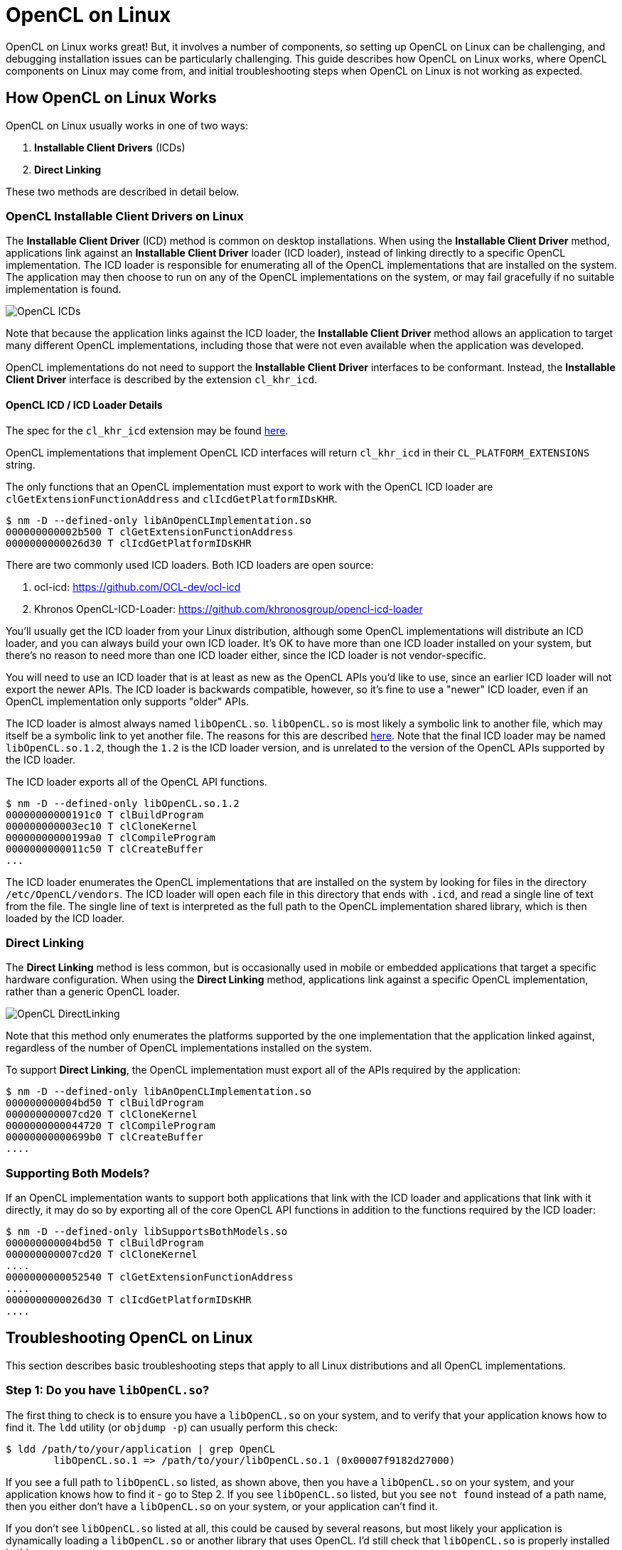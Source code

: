 = OpenCL on Linux
:imagesdir: ./images

OpenCL on Linux works great!
But, it involves a number of components, so setting up OpenCL on Linux can be challenging, and debugging installation issues can be particularly challenging.
This guide describes how OpenCL on Linux works, where OpenCL components on Linux may come from, and initial troubleshooting steps when OpenCL on Linux is not working as expected.

== How OpenCL on Linux Works

OpenCL on Linux usually works in one of two ways:

1. *Installable Client Drivers* (ICDs)
1. *Direct Linking*

These two methods are described in detail below.

=== OpenCL Installable Client Drivers on Linux

The *Installable Client Driver* (ICD) method is common on desktop installations.
When using the *Installable Client Driver* method, applications link against an *Installable Client Driver* loader (ICD loader), instead of linking directly to a specific OpenCL implementation.
The ICD loader is responsible for enumerating all of the OpenCL implementations that are installed on the system.
The application may then choose to run on any of the OpenCL implementations on the system, or may fail gracefully if no suitable implementation is found.

image::OpenCL-ICDs.png[]

Note that because the application links against the ICD loader, the *Installable Client Driver* method allows an application to target many different OpenCL implementations, including those that were not even available when the application was developed.

OpenCL implementations do not need to support the *Installable Client Driver* interfaces to be conformant.
Instead, the *Installable Client Driver* interface is described by the extension `cl_khr_icd`.

==== OpenCL ICD / ICD Loader Details

The spec for the `cl_khr_icd` extension may be found https://www.khronos.org/registry/OpenCL/specs/2.2/html/OpenCL_Ext.html#cl_khr_icd-opencl[here].

OpenCL implementations that implement OpenCL ICD interfaces will return `cl_khr_icd` in their `CL_PLATFORM_EXTENSIONS` string.

The only functions that an OpenCL implementation must export to work with the OpenCL ICD loader are `clGetExtensionFunctionAddress` and `clIcdGetPlatformIDsKHR`.

----
$ nm -D --defined-only libAnOpenCLImplementation.so
000000000002b500 T clGetExtensionFunctionAddress
0000000000026d30 T clIcdGetPlatformIDsKHR
----

There are two commonly used ICD loaders.
Both ICD loaders are open source:

1. ocl-icd: https://github.com/OCL-dev/ocl-icd
1. Khronos OpenCL-ICD-Loader: https://github.com/khronosgroup/opencl-icd-loader

You'll usually get the ICD loader from your Linux distribution, although some OpenCL implementations will distribute an ICD loader, and you can always build your own ICD loader.
It's OK to have more than one ICD loader installed on your system, but there's no reason to need more than one ICD loader either, since the ICD loader is not vendor-specific.

You will need to use an ICD loader that is at least as new as the OpenCL APIs you'd like to use, since an earlier ICD loader will not export the newer APIs.
The ICD loader is backwards compatible, however, so it's fine to use a "newer" ICD loader, even if an OpenCL implementation only supports "older" APIs.

The ICD loader is almost always named `libOpenCL.so`.
`libOpenCL.so` is most likely a symbolic link to another file, which may itself be a symbolic link to yet another file.
The reasons for this are described http://tldp.org/HOWTO/Program-Library-HOWTO/shared-libraries.html[here].
Note that the final ICD loader may be named `libOpenCL.so.1.2`, though the `1.2` is the ICD loader version, and is unrelated to the version of the OpenCL APIs supported by the ICD loader.

The ICD loader exports all of the OpenCL API functions.

----
$ nm -D --defined-only libOpenCL.so.1.2
00000000000191c0 T clBuildProgram
000000000003ec10 T clCloneKernel
00000000000199a0 T clCompileProgram
0000000000011c50 T clCreateBuffer
...
----

The ICD loader enumerates the OpenCL implementations that are installed on the system by looking for files in the directory `/etc/OpenCL/vendors`.
The ICD loader will open each file in this directory that ends with `.icd`, and read a single line of text from the file.
The single line of text is interpreted as the full path to the OpenCL implementation shared library, which is then loaded by the ICD loader.

=== Direct Linking

The *Direct Linking* method is less common, but is occasionally used in mobile or embedded applications that target a specific hardware configuration.
When using the *Direct Linking* method, applications link against a specific OpenCL implementation, rather than a generic OpenCL loader.

image::OpenCL-DirectLinking.png[]

Note that this method only enumerates the platforms supported by the one implementation that the application linked against, regardless of the number of OpenCL implementations installed on the system.

To support *Direct Linking*, the OpenCL implementation must export all of the APIs required by the application:

----
$ nm -D --defined-only libAnOpenCLImplementation.so
000000000004bd50 T clBuildProgram
000000000007cd20 T clCloneKernel
0000000000044720 T clCompileProgram
00000000000699b0 T clCreateBuffer
....
----

=== Supporting Both Models?

If an OpenCL implementation wants to support both applications that link with the ICD loader and applications that link with it directly, it may do so by exporting all of the core OpenCL API functions in addition to the functions required by the ICD loader:

----
$ nm -D --defined-only libSupportsBothModels.so
000000000004bd50 T clBuildProgram
000000000007cd20 T clCloneKernel
....
0000000000052540 T clGetExtensionFunctionAddress
....
0000000000026d30 T clIcdGetPlatformIDsKHR
....
----

== Troubleshooting OpenCL on Linux

This section describes basic troubleshooting steps that apply to all Linux distributions and all OpenCL implementations.

=== Step 1: Do you have `libOpenCL.so`?

The first thing to check is to ensure you have a `libOpenCL.so` on your system, and to verify that your application knows how to find it.
The `ldd` utility (or `objdump -p`) can usually perform this check:

----
$ ldd /path/to/your/application | grep OpenCL
	libOpenCL.so.1 => /path/to/your/libOpenCL.so.1 (0x00007f9182d27000)
----

If you see a full path to `libOpenCL.so` listed, as shown above, then you have a `libOpenCL.so` on your system, and your application knows how to find it - go to Step 2.
If you see `libOpenCL.so` listed, but you see `not found` instead of a path name, then you either don't have a `libOpenCL.so` on your system, or your application can't find it.

If you don't see `libOpenCL.so` listed at all, this could be caused by several reasons, but most likely your application is dynamically loading a `libOpenCL.so` or another library that uses OpenCL.
I'd still check that `libOpenCL.so` is properly installed in this case.

==== Installing and Finding `libOpenCL.so`

This section describes possible resolutions to `libOpenCL.so` being `not found`.

First, check if a `libOpenCL.so` exists on your system.
There are many ways to do this, some which will be dependent on your particular Linux distribution or configuration, especially whether you are using an *Installable Client Drivers* or *Direct Linking*.

The `locate` or `find` commands may be helpful: `locate libOpenCL.so`.
If you are using one, your package manager may be also helpful: start by searching for packages similar to `ocl-icd`, or `OpenCL`, or `ICD` for the *Installable Client Driver* method, or for your target OpenCL implementation for the *Direct Linking* method.

If you don't have a `libOpenCL.so` then you'll need to install it.
Again, the method to do this will be dependent on your Linux Distribution or configuration.
Remember though: unless you are using the *Direct Linking* method, your `libOpenCL.so` will be the ICD loader, and not a particular OpenCL implementation!

If you have verified that a `libOpenCL.so` exists on your system, but you still see `not found` instead of a path to your `libOpenCL.so`, then the dynamic linker does not know how to find your `libOpenCL.so`.
Here are a few possible solutions to this problem:

. You may need to update your `ldconfig` cache file.
You can check if `libOpenCL.so` is in your cache by running `ldconfig -p | grep OpenCL`.
If `libOpenCL.so` is not in your cache file, running `ldconfig` may add it, but this will require root access.
If you install `libOpenCL.so` from a package, this step will likely be done by your package manager.
. You can use the `LD_LIBRARY_PATH` environment variable to specify the directory containing `libOpenCL.so`.
. You can use the `LD_PRELOAD` environment variable to preload your `libOpenCL.so` (this is uncommon).

After following these steps your application should be able to run and make OpenCL API calls, such as to `clGetPlatformIDs`.

=== Step 2: Do You Have An OpenCL Implementation?

This section assumes that you have a `libOpenCL.so` on your system and that your application knows how to find it.
This means that you are able to make OpenCL API calls, such as to `clGetPlatformIDs`, but you either aren't seeing any OpenCL implementations (`platforms`) on your system, or aren't seeing one of the platforms you are expecting to see.

This section primarily discusses troubleshooting issues with the *Installable Client Driver* method, since the *Direct Linking* method will be directly calling into an OpenCL implementation.
Recall that with the *Installable Client Driver* method, `libOpenCL.so` is actually an ICD loader, which is responsible for enumerating the OpenCL implementations installed on the system.

==== Step 2a: Is your OpenCL implementation in `/etc/OpenCL/vendors`?

If you aren't seeing the OpenCL implementations you are expecting to see on your system, the first thing to check is whether the OpenCL implementation is setup so the ICD loader can find it.
You can do this by examining the contents of `/etc/OpenCL/vendors`:

----
$ ls -l /etc/OpenCL/vendors/
total 8
lrwxrwxrwx 1 root root 42 Jul 30  2018 vendor.icd -> /etc/alternatives/opencl-vendor-runtime-icd
-rw-r--r-- 1 root root 63 Feb 11 22:39 stub.icd
----

Each OpenCL implementation should have its own file in this directory, with a `.icd` file extension.
The file is probably labeled according to the vendor that provided the OpenCL implementation, but it doesn't have to.
If you don't see a file corresponding to your OpenCL implementation, or it doesn't end with a `.icd` file extension, then the ICD loader will not know how to load your OpenCL implementation!

==== Step 2b: Is the file for your OpenCL implementation readable?

If you see a file corresponding to your OpenCL implementation, the next step is to ensure that it is readable.
If it is not readable by the user running the OpenCL application, then the ICD loader will not be able to open the file to find the OpenCL implementation.
It's very unlikely that an installer will setup permissions on the file incorrectly, it's a good idea to check to be sure.

==== Step 2c: Are the contents of the file for your OpenCL implementation correct?

If you see a file corresponding to your OpenCL implementation, and the file is readable, the next step is to ensure that the contents of the file are correct.
The file for each OpenCL implementation should consist of a single line describing where to find the shared library for the OpenCL implementation.
The contents of the file is passed as-is to `dlopen`.
This means that the file should contain a single line, with no trailing whitespace, including newline characters.
In most cases, the contents of the file will be a full path the shared library for an OpenCL implementation, for example:

----
$ more vendor.icd
/opt/vendor/opencl-1.2-X.Y.Z.W/lib64/libvendorocl.so
----

It's possible that the contents of the file will simply be the name of the shared library for an OpenCL implementation, for example:

----
$ more stub.icd
libOpenCLDriverStub.so
----

This can work, but you may need to take additional steps to ensure that `dlopen` can find the shared library.
These additional steps are similar to the ones for `libOpenCL.so` described above.
To summarize:

. You may need to update your `ldconfig` cache file.
If the shared library is not in your cache file, running `ldconfig` may add it, but this will require root access.
. You can use the `LD_LIBRARY_PATH` environment variable to specify the directory containing the shared library for the OpenCL implementation.
. You can use the `LD_PRELOAD` environment variable to preload your the shared library for the OpenCL implementation (this is uncommon).

=== Using `strace` to Troubleshoot

The Linux `strace` utility can be very helpful to troubleshoot OpenCL issues.
Since this utility can produce a lot of output, you may want to redirect the output to a file, and start by troubleshooting a simple test case, such as `clinfo`.
Here is an example command to run `strace` and redirect the output to a file:

----
$ strace ./my_opencl_application 2> trace.txt
----

You can then examine the output in `trace.txt`.
Some things you may want to look for are:

. Was `libOpenCL.so` correctly opened?
If not, you will only see lines like this one:
+
--
----
open("libOpenCL.so.1", O_RDONLY|O_CLOEXEC) = -1 ENOENT (No such file or directory)
----
--
+
If you eventually see a line like this one, `libOpenCL.so` was correctly opened:
+
--
----
open("/usr/lib/x86_64-linux-gnu/libOpenCL.so.1", O_RDONLY|O_CLOEXEC) = 3
----
--

. Was the ICD loader able to open and read your vendor file?
If you see a line like this one, your vendor file was correctly opened:
+
--
----
open("/etc/OpenCL/vendors/vendor.icd", O_RDONLY) = 4
----
--

. Was the ICD loader able to open the shared library for the OpenCL implementation?
If not, you will only see lines like this one.
In this example, the vendor file did not contain a full path to the OpenCL implementation:
+
--
----
open("libOpenCLDriverStub.so", O_RDONLY|O_CLOEXEC) = -1 ENOENT (No such file or directory)
----
--
+
If you see a line like this one, the shared library for the OpenCL implementation was correctly opened.
In this example, the vendor file did not contain the full path to the OpenCL implementation, but the shared library for the OpenCL implementation was in `LD_LIBRARY_PATH`:
+
--
----
open("/etc/OpenCL/vendors/stub.icd", O_RDONLY) = 4
...
read(4, "libOpenCLDriverStub.so\n", 23) = 23
...
open("/path/to/libOpenCLDriverStub.so", O_RDONLY|O_CLOEXEC) = 5
----
--

If you've gotten this far, your application was able to find the ICD loader and the ICD loader was able to enumerate and load your vendor implementation.

=== Other Things To Check

This section may add additional troubleshooting steps for specific OpenCL implementations.

---
Written by Ben Ashbaugh

This work is licensed under a Creative Commons Attribution 4.0 International License;
see http://creativecommons.org/licenses/by/4.0/

OpenCL and the OpenCL logo are trademarks of Apple Inc. used by permission by Khronos.

* Other names and brands may be claimed as the property of others.